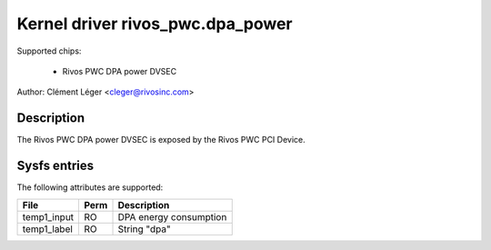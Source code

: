 .. SPDX-License-Identifier: GPL-2.0

Kernel driver rivos_pwc.dpa_power
===================================

Supported chips:

  * Rivos PWC DPA power DVSEC

Author: Clément Léger <cleger@rivosinc.com>

Description
-----------

The Rivos PWC DPA power DVSEC is exposed by the Rivos PWC PCI Device.

Sysfs entries
-------------

The following attributes are supported:

=============== =======	========================================================
File		Perm	Description
=============== =======	========================================================
temp1_input	RO	DPA energy consumption  
temp1_label	RO	String "dpa" 
=============== =======	========================================================

